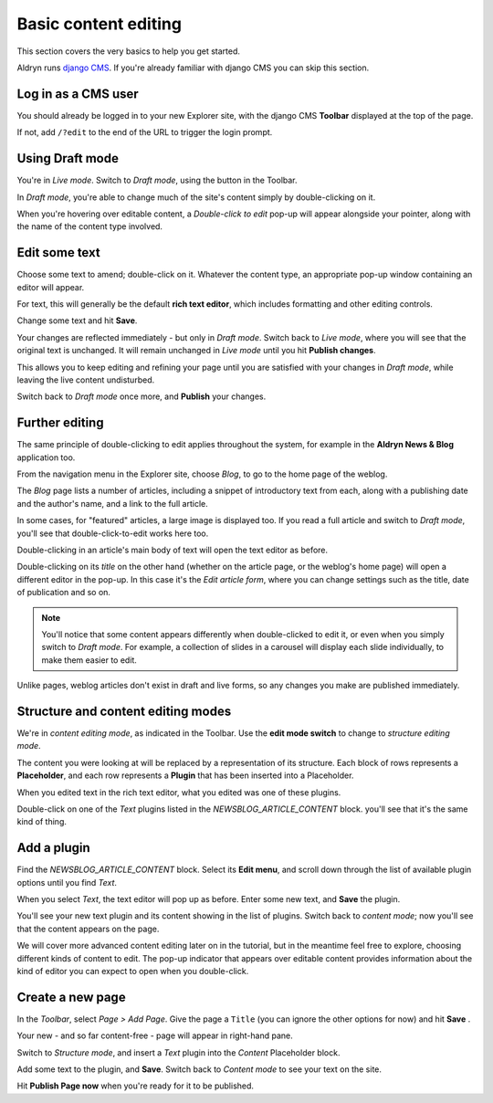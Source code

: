 #####################
Basic content editing
#####################


This section covers the very basics to help you get started.

Aldryn runs `django CMS <http://django-cms.org>`_. If you're already familiar with django CMS you
can skip this section.


====================
Log in as a CMS user
====================

You should already be logged in to your new Explorer site, with the django CMS **Toolbar** displayed at the top of the page.

If not, add ``/?edit`` to the end of the URL to trigger the login prompt.


================
Using Draft mode
================

You're in *Live mode*. Switch to *Draft mode*, using the button in the Toolbar.

.. todo:: an image for the toolbar with the live/draft mode switch highlighted

In *Draft mode*, you're able to change much of the site's content simply by double-clicking on it.

When you're hovering over editable content, a *Double-click to edit* pop-up will appear alongside
your pointer, along with the name of the content type involved.

.. todo:: an image of the "double-click to edit" hover

==============
Edit some text
==============

Choose some text to amend; double-click on it. Whatever the content type, an appropriate pop-up
window containing an editor will appear.

For text, this will generally be the default **rich text editor**, which includes formatting and
other editing controls.

.. todo:: an image of a rich text editor popup

Change some text and hit **Save**.

Your changes are reflected immediately - but only in *Draft mode*. Switch back to *Live mode*,
where you will see that the original text is unchanged. It will remain unchanged in *Live mode*
until you hit **Publish changes**.

This allows you to keep editing and refining your page until you are satisfied with your changes in
*Draft mode*, while leaving the live content undisturbed.

Switch back to *Draft mode* once more, and **Publish** your changes.

.. todo:: an image for the toolbar with the Publish button highlighted

===============
Further editing
===============

The same principle of double-clicking to edit applies throughout the system, for example in the
**Aldryn News & Blog** application too.

From the navigation menu in the Explorer site, choose *Blog*, to go to the home page of the weblog.

.. todo:: an image for the navigation menu with Blog highlighted

The *Blog* page lists a number of articles, including a snippet of introductory text from each,
along with a publishing date and the author's name, and a link to the full article.

In some cases, for "featured" articles, a large image is displayed too. If you read a full article
and switch to *Draft mode*, you'll see that double-click-to-edit works here too.

Double-clicking in an article's main body of text will open the text editor as before.

Double-clicking on its *title* on the other hand (whether on the article page, or the weblog's home
page) will open a different editor in the pop-up. In this case it's the *Edit article form*, where
you can change settings such as the title, date of publication and so on.

.. todo:: an image for the "double-click to edit" hover for the Title

.. todo:: an image for the Edit Article popup with the Title field highlighted

.. note::

   You'll notice that some content appears differently when double-clicked to edit it, or even when
   you simply switch to *Draft mode*. For example, a collection of slides in a carousel will
   display each slide individually, to make them easier to edit.

Unlike pages, weblog articles don't exist in draft and live forms, so any changes you make are
published immediately.


.. _structure-and-content:

===================================
Structure and content editing modes
===================================

We're in *content editing mode*, as indicated in the Toolbar. Use the **edit mode switch** to
change to *structure editing mode*.

.. todo:: an image for the toolbar with the edit mode switch highlighted

The content you were looking at will be replaced by a representation of its structure. Each block
of rows represents a **Placeholder**, and each row represents a **Plugin** that has been inserted
into a Placeholder.

.. todo:: an image for a placeholder block/rows

When you edited text in the rich text editor, what you edited was one of these plugins.

Double-click on one of the *Text* plugins listed in the *NEWSBLOG_ARTICLE_CONTENT* block. you'll
see that it's the same kind of thing.


============
Add a plugin
============

Find the *NEWSBLOG_ARTICLE_CONTENT* block. Select its **Edit menu**, and scroll down through the
list of available plugin options until you find *Text*.

.. todo:: an image for "Text" in the available plugin options

When you select *Text*, the text editor will pop up as before. Enter some new text, and **Save**
the plugin.

You'll see your new text plugin and its content showing in the list of plugins. Switch back to
*content mode*; now you'll see that the content appears on the page.

We will cover more advanced content editing later on in the tutorial, but in the meantime feel
free to explore, choosing different kinds of content to edit. The pop-up indicator that appears
over editable content provides information about the kind of editor you can expect to open when you
double-click.


=================
Create a new page
=================

In the *Toolbar*, select *Page > Add Page*. Give the page a ``Title`` (you can ignore the other
options for now) and hit **Save** .

.. todo:: an image for Page > Add Page from the toolbar

Your new - and so far content-free - page will appear in right-hand pane.

Switch to *Structure mode*, and insert a *Text* plugin into the *Content* Placeholder block.

Add some text to the plugin, and **Save**. Switch back to *Content mode* to see your text on the
site.

Hit **Publish Page now** when you're ready for it to be published.
